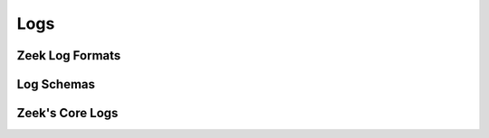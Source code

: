 .. _logs:

====
Logs
====

Zeek Log Formats
================

Log Schemas
===========

Zeek's Core Logs
=================
